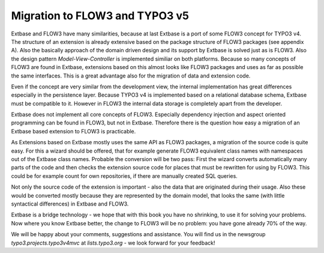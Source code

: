 Migration to FLOW3 and TYPO3 v5
================================

Extbase and FLOW3 have many similarities, because at last Extbase is a port of some FLOW3 concept
for TYPO3 v4. The structure of an extension is already extensive based on the package structure
of FLOW3 packages (see appendix A). Also the basically approach of the domain driven design and
its support by Extbase is solved just as is FLOW3. Also the design pattern *Model-View-Controller*
is implemented similiar on both platforms. Because so many concepts of FLOW3 are found in Extbase,
extensions based on this almost looks like FLOW3 packages and uses as far as possible the same
interfaces. This is a great advantage also for the migration of data and extension code.

Even if the concept are very similar from the development view, the internal implementation
has great differences especially in the persistence layer. Because TYPO3 v4 is implemented based
on a relational database schema, Extbase must be compatible to it. However in FLOW3 the internal
data storage is completely apart from the developer.

Extbase does not implement all core concepts of FLOW3. Especially dependency injection and aspect
oriented programming can be found in FLOW3, but not in Extbase. Therefore there is the question
how easy a migration of an Extbase based extension to FLOW3 is practicable.

As Extensions based on Extbase mostly uses the same API as FLOW3 packages, a migration of the
source code is quite easy. For this a wizard should be offered, that for example generate
FLOW3 equivalent class names with namespaces out of the Extbase class names. Probable the
conversion will be two pass: First the wizard converts automatically many parts of the code
and then checks the extension source code for places that must be rewritten for using by FLOW3.
This could be for example count for own repositories, if there are manually created SQL queries.

Not only the source code of the extension is important - also the data that are originated
during their usage. Also these would be converted mostly because they are represented by
the domain model, that looks the same (with little syntactical differences) in Extbase and FLOW3.

Extbase is a bridge technology - we hope that with this book you have no shrinking, to use
it for solving your problems. Now where you know Extbase better, the change to FLOW3 will be
no problem: you have gone already 70% of the way.

We will be happy about your comments, suggestions and assistance. You will find us in the
newsgroup *typo3.projects.typo3v4mvc* at *lists.typo3.org* - we look forward for your feedback!

